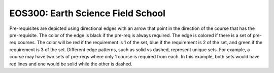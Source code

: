 EOS300: Earth Science Field School
*************************************

.. image:: graphs/EOS300.svg
  :align: center
  :width: 98%


.. raw:: html

    <style> .grey {color:#5F6472; font-weight:bold; font-size:16px} </style>
    <style> .red {color:#e55039; font-weight:bold; font-size:16px} </style>
    <style> .blue {color:#4a69bd; font-weight:bold; font-size:16px} </style>
    <style> .green {color:#78e08f; font-weight:bold; font-size:16px} </style>

.. role:: grey
.. role:: red
.. role:: blue
.. role:: green

Pre-requisites are depicted using directional edges with an arrow that point in the direction of the course that has the pre-requisite. The color of the edge is black if the pre-req is always required. The edge is colored if there is a set of pre-req courses. The color will be  :red:`red` if the requirement is 1 of the set, :blue:`blue` if the requirement is 2 of the set, and :green:`green` if the requirement is 3 of the set. Different edge patterns, such as solid vs dashed, represent unique sets. For example, a course may have two sets of pre-reqs where only 1 course is required from each. In this example, both sets would have :red:`red` lines and one would be solid while the other is dashed.





.. Course Simplifcation Table
.. ----------------------------
.. .. raw:: html
..    :file: simplifications/simplifications.html



